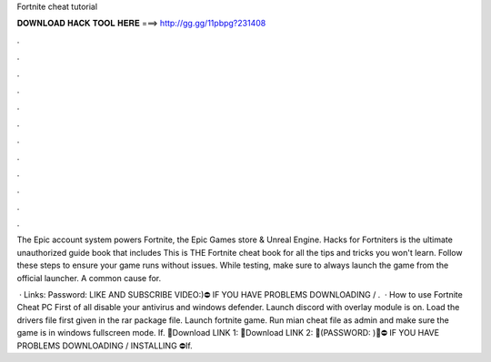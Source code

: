 Fortnite cheat tutorial



𝐃𝐎𝐖𝐍𝐋𝐎𝐀𝐃 𝐇𝐀𝐂𝐊 𝐓𝐎𝐎𝐋 𝐇𝐄𝐑𝐄 ===> http://gg.gg/11pbpg?231408



.



.



.



.



.



.



.



.



.



.



.



.

The Epic account system powers Fortnite, the Epic Games store & Unreal Engine. Hacks for Fortniters is the ultimate unauthorized guide book that includes This is THE Fortnite cheat book for all the tips and tricks you won't learn. Follow these steps to ensure your game runs without issues. While testing, make sure to always launch the game from the official launcher. A common cause for.

 · Links:  Password: LIKE AND SUBSCRIBE VIDEO:)⛔ IF YOU HAVE PROBLEMS DOWNLOADING / .  · How to use Fortnite Cheat PC First of all disable your antivirus and windows defender. Launch discord with overlay module is on. Load the drivers file first given in the rar package file. Launch fortnite game. Run mian cheat file as admin and make sure the game is in windows fullscreen mode. If. 💾Download LINK 1:  💾Download LINK 2: 🔴(PASSWORD: )🔴⛔ IF YOU HAVE PROBLEMS DOWNLOADING / INSTALLING ⛔If.
